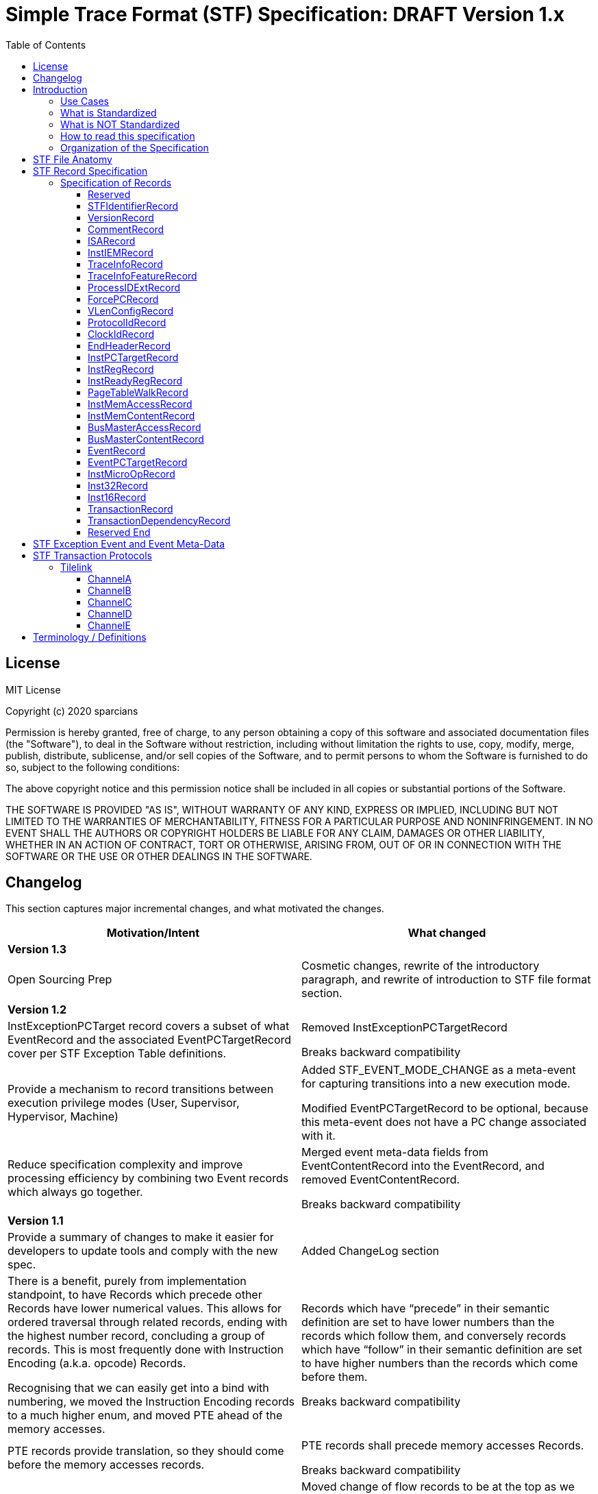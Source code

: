 ////
DO NOT EDIT. This file was autogenerated by flatten.sh.
To make changes to this file, edit stf-spec.adoc and then run make.
////
= Simple Trace Format (STF) Specification: DRAFT Version 1.x
:toc: macro
:toclevels: 3
:imagesdir: ../images

toc::[]

<<<

== License
MIT License

Copyright (c) 2020 sparcians

Permission is hereby granted, free of charge, to any person obtaining a copy
of this software and associated documentation files (the "Software"), to deal
in the Software without restriction, including without limitation the rights
to use, copy, modify, merge, publish, distribute, sublicense, and/or sell
copies of the Software, and to permit persons to whom the Software is
furnished to do so, subject to the following conditions:

The above copyright notice and this permission notice shall be included in all
copies or substantial portions of the Software.

THE SOFTWARE IS PROVIDED "AS IS", WITHOUT WARRANTY OF ANY KIND, EXPRESS OR
IMPLIED, INCLUDING BUT NOT LIMITED TO THE WARRANTIES OF MERCHANTABILITY,
FITNESS FOR A PARTICULAR PURPOSE AND NONINFRINGEMENT. IN NO EVENT SHALL THE
AUTHORS OR COPYRIGHT HOLDERS BE LIABLE FOR ANY CLAIM, DAMAGES OR OTHER
LIABILITY, WHETHER IN AN ACTION OF CONTRACT, TORT OR OTHERWISE, ARISING FROM,
OUT OF OR IN CONNECTION WITH THE SOFTWARE OR THE USE OR OTHER DEALINGS IN THE
SOFTWARE.

<<<

== Changelog

This section captures major incremental changes, and what motivated the changes.

[width="100%",cols="50%a,50%a",options="header",]
|===
|*Motivation/Intent*
|*What changed*
2+^|*Version 1.3*
|Open Sourcing Prep
|Cosmetic changes, rewrite of the introductory paragraph, and rewrite of
introduction to STF file format section.
2+^|*Version 1.2*
|InstExceptionPCTarget record covers a subset of what EventRecord and the
associated EventPCTargetRecord cover per STF Exception Table definitions.
|Removed InstExceptionPCTargetRecord

Breaks backward compatibility
|Provide a mechanism to record transitions between execution privilege modes
(User, Supervisor, Hypervisor, Machine)
|Added STF_EVENT_MODE_CHANGE as a meta-event for capturing transitions into a
new execution mode.

Modified EventPCTargetRecord to be optional, because this meta-event does not
have a PC change associated with it.
|Reduce specification complexity and improve processing efficiency by combining
two Event records which always go together.
|Merged event meta-data fields from EventContentRecord into the EventRecord, and
removed EventContentRecord.

Breaks backward compatibility
2+^|*Version 1.1*
|Provide a summary of changes to make it easier for developers to update tools
and comply with the new spec.
|Added ChangeLog section
|There is a benefit, purely from implementation standpoint, to have Records
which precede other Records have lower numerical values. This allows for ordered
traversal through related records, ending with the highest number record,
concluding a group of records. This is most frequently done with Instruction
Encoding (a.k.a. opcode) Records.

Recognising that we can easily get into a bind with numbering, we moved the
Instruction Encoding records to a much higher enum, and moved PTE ahead of the
memory accesses.
|Records which have “precede” in their semantic definition are set to have lower
numbers than the records which follow them, and conversely records which have
“follow” in their semantic definition are set to have higher numbers than the
records which come before them.

Breaks backward compatibility
|PTE records provide translation, so they should come before the memory accesses
records.
|PTE records shall precede memory accesses Records.

Breaks backward compatibility
|Shuffled ID’s for ordering which seems to be more logical.
|Moved change of flow records to be at the top as we want them to appear first,
followed by register changes, and then address translation (table walks), memory
accesses, external events, microops, and finally instruction encodings (opcodes)

Breaks backward compatibility
|Events can have varying amounts of data that need to be expressed.
|EventContentRecord now allows for an extensible number of fields. Definitions
of the fields are provided in the STF Exception Event and Event Meta-Data table.

It is placed after the EventRecord, to allow potentially adding another related
record in the future if need arises.

Breaks backward compatibility
|Support capturing vector register contents
|Added vector type for registers, so that contents can be captured. This is the
first step in vector instructions support.
2+^|*Version 1.0*
|Initial Spec
|Initial Spec
|===

<<<

== Introduction

Simple Trace Format (STF) is a binary file format for storing instruction
traces, agnostic of instruction set architecture. The format defines a standard
for capturing information related to instructions, associated register values,
memory access addresses and data associated with them, as well as additional
context information such as page table walk, interrupts, bus/fabric transaction
addresses/data, etc. This document also specifies how tools generating and/or
modifying traces can express information which can aid the tools consuming the
traces to interpret them appropriately.

=== Use Cases

STF is generated by producer tools, such as functional models or hardware, and
consumed by tools such as trace-driven performance models, trace analysis tools,
and hardware (if the trace contains the relevant functional information).

=== What is Standardized

The specification covers the following aspects:

* Header that provides enough context to allow proper interpretation of the
remainder of the trace
* Entities that describe the execution environment for the program
(instruction encoding mode, privilege level, process ID, etc.)
* Entities that describe the per-instruction attributes and changes to
(non-memory) program state (instruction encoding, source register values,
destination register values, side-effect changes, synchronous exceptions)
* Entities that describe the per-instruction attributes and changes to memory
program state
* Entities that capture non-instruction-based changes to program state
(exceptions, external interrupts, non-traced TLB changes, etc.)
* Data syntax of each entity including their bit-field encoding
* Data semantics of each entity
* Relationships among entities

=== What is NOT Standardized

The specification does NOT cover the following aspects:

* Instruction Set Disassembly - external binutils helper packages are used to
disassemble instructions at run-time
* Compression format - file compression format is chosen independently of this
specification from a plethora of existing compression formats and accompanying
tools. The standard, however, requires that the API be extensible to allow
developers to use his/her own compression formats.

=== How to read this specification

* "SHALL" clause - mandatory
* "MUST" clause - mandatory
* "MAY" clause - optional
* "width" - refers to size of data in bits
* _Instruction encoding vs Opcode:_
** _Instruction encoding_ refers to the entire instruction encoding (e.g. 32
bits)
** _Opcode_ refers to the 7 least significant bits [6:0] of the _Instruction
Encoding_ (per RV32I)
* _Instruction record_ is synonymous to _instruction encoding record_
(instruction is identified by its instruction encoding record)

=== Organization of the Specification

STF specification has 2 domains:

* Syntactic – This part of the specification addresses syntax of entities in an
STF file - types of data and associated data structures. It does NOT address the
correctness of the relationships among data entities
* Semantic – This part of the specification addresses two main areas:
** Understanding of each data entity and clarify any ambiguity in
interpretation. This area often has to do with the state or pre-condition of the
data entities being injected
** The inter-relationships among various entities of data

<<<

== STF File Anatomy

STF *record* is an atomic container which holds a fixed width *descriptor* and a
variable width *data* associated with the record. Though the data has variable
width, it's structure is well defined by the specification.

An STF file is composed of STF records. Basic anatomy of an STF file is shown in
this figure:

image::stf-layout.svg[Static, 500, align="center"]

Record is always a complete atomic entity.

An STF file shall have a minimum of one record.

Multiple records can be attributed to an instruction. Attributing a set of
records to an instruction follows general principles:

* All records, except an instruction encoding record (STF_INST_16 or
STF_INST_32), that precede an instruction encoding record are attributed to the
instruction
* There are exceptions to the above rule when it comes to event related records
(STF_EVENT, STF_EVENT_CONTENT). Events due to various (mostly asynchronous)
exceptions may not be triggered by the instruction they are attributed to
according to the STF file.

_Header Record Group (HRG)_ - Group of record providing information at a trace
level. EndHeaderRecord completes and HRG. There shall be only one HRG at the
start of a file. If an STF file is modified by a tool, this tool shall update
all relevant fields of the HRG (e.g. stitching).

_Instruction Record Group (IRG)_ - Group of records attributed to an instruction
(i.e. all of the records after previous and before the _instruction encoding
record_ which completes it’s IRG)

_Memory Access Record Group (MARG)_ - Group of records associated with a memory
access, at minimum including Memory Address and Content.

Relationship between IRG, MARG, various Records, and Instruction Encoding Record
is shown in the following figure:

image::stf-record-group.svg[Static, 500, align="center"]

== STF Record Specification

The following table specifies the encoding and semantics of valid STF records.

Example on how to read the table for the CommentRecord:

* Record Data Structure: type name is _CommentRecord_, included in the API
header stf.h
* Record Descriptor: _STF_COMMENT_ descriptor string from the API header stf.h.
The number in parenthesis () is the enumerated sequence number of the
descriptor.
* Mandatory: The field is used for specifying if the record is mandatory. If a
record is not mandatory in all cases, this field describes which condition
triggers the record. It is mandatory to have a _CommentRecord_.
* Record Data Encoding: Data fields are in series, where the first number within
brackets [] is the data field size in bytes. _CommentRecord_ encodes the number
of bytes of comment data = n bytes into the first 32-bit field, followed by the
n-byte long actual string data field.
* Semantics & Additional Comments: Semantics of the specification, as well as
free form comments providing details, use cases, and clarification for the
record specification.

=== Specification of Records

////
DO NOT EDIT. This file was autogenerated by gen-records.py.
To make changes to this file, edit records/reserved.yml and then run make.
////
:record-name: Reserved
:record-enum: STF_RESERVED (0)
:record-mandatory: NO
[%breakable]
==== {record-name}
[%unbreakable]
[width="100%",cols="14%a,86%a",options="unbreakable"]
|===
|*Enum*
|{record-enum}
|*Required*
|{record-mandatory}
|*Fields*
|[unstyled]
b[-1] Record has no data, just the descriptor.
|*Description*
|--
Reserved for error detection
--
|===
:!record-name:
:!record-enum:
:!record-mandatory:

////
DO NOT EDIT. This file was autogenerated by gen-records.py.
To make changes to this file, edit records/stf-identifier-record.yml and then run make.
////
:record-name: STFIdentifierRecord
:record-enum: STF_IDENTIFIER (1)
:record-mandatory: YES
[%breakable]
==== {record-name}
[%unbreakable]
[width="100%",cols="14%a,86%a",options="unbreakable"]
|===
|*Enum*
|{record-enum}
|*Required*
|{record-mandatory}
|*Fields*
|[unstyled]
* b[23:0] "STF" expressed as the magic number
|*Description*
|--
Shall exist as the first record of the file.

Every tool that creates/modifies stf file shall ensure STFIdentifierRecord
exists and is the first record of the file.

Display magic number spelling out “STF” at the beginning of the file, to
enable identification of STF files without STF tools.
--
|===
:!record-name:
:!record-enum:
:!record-mandatory:

////
DO NOT EDIT. This file was autogenerated by gen-records.py.
To make changes to this file, edit records/version-record.yml and then run make.
////
:record-name: VersionRecord
:record-enum: STF_VERSION (2)
:record-mandatory: YES
[%breakable]
==== {record-name}
[%unbreakable]
[width="100%",cols="14%a,86%a",options="unbreakable"]
|===
|*Enum*
|{record-enum}
|*Required*
|{record-mandatory}
|*Fields*
|[unstyled]
* b[31:0] Major version number of the STF specification
* b[63:32] Minor version number of the STF specification
|*Description*
|--
Shall exist in all STF files as the second record.

Every tool that creates/modifies an stf file shall append/update the
VersionRecord indicating compliance to a particular STF specification version.

Version numbers are maintained in API header stf.h
--
|===
:!record-name:
:!record-enum:
:!record-mandatory:

////
DO NOT EDIT. This file was autogenerated by gen-records.py.
To make changes to this file, edit records/comment-record.yml and then run make.
////
:record-name: CommentRecord
:record-enum: STF_COMMENT (3)
:record-mandatory: YES
[%breakable]
==== {record-name}
[%unbreakable]
[width="100%",cols="14%a,86%a",options="unbreakable"]
|===
|*Enum*
|{record-enum}
|*Required*
|{record-mandatory}
|*Fields*
|[unstyled]
* b[31:0] Size of comment string = n bytes
* b[(8*n+31):32] Comment string data
|*Description*
|--
Comment string data is non-null terminated.

Every tool that creates/modifies stf file shall append a CommentRecord

Shall include git SHAs of all projects used to build the trace generator, and
names and versions of converter tools tools for reproducibility.

CommentRecord may be added at any point in the trace.

Use-case:

* Log git information about projects used to produce the tracing environment
* Trace converter tools (e.g. trim, morph) - append name and version of STF
converter tool that transformed the trace since original raw trace generation
--
|===
:!record-name:
:!record-enum:
:!record-mandatory:

////
DO NOT EDIT. This file was autogenerated by gen-records.py.
To make changes to this file, edit records/isa-record.yml and then run make.
////
:record-name: ISARecord
:record-enum: STF_ISA (4)
:record-mandatory: YES
[%breakable]
==== {record-name}
[%unbreakable]
[width="100%",cols="14%a,86%a",options="unbreakable"]
|===
|*Enum*
|{record-enum}
|*Required*
|{record-mandatory}
|*Fields*
|[unstyled]
* b[15:0] ISA
** 0 = Reserved
** 1 = RISC-V
** 2 = ARM
** 3 = x86
** 4 = Power
|*Description*
|--
Every tool that creates/modifies stf file shall append/update the ISARecord

Shall precede InstIEMRecord, to accomodate provisioning for different
Instruction Encoding Modes (IEM) for different ISAs.
--
|===
:!record-name:
:!record-enum:
:!record-mandatory:

////
DO NOT EDIT. This file was autogenerated by gen-records.py.
To make changes to this file, edit records/inst-iem-record.yml and then run make.
////
:record-name: InstIEMRecord
:record-enum: STF_INST_IEM (5)
:record-mandatory: YES
[%breakable]
==== {record-name}
[%unbreakable]
[width="100%",cols="14%a,86%a",options="unbreakable"]
|===
|*Enum*
|{record-enum}
|*Required*
|{record-mandatory}
|*Fields*
|[unstyled]
* b[15:0] Instruction encoding mode
** 0x0 = Reserved
** 0x1 = STF_INST_IEM_RV32
** 0x2 = STF_INST_IEM_RV64
** 0xFFFF = Reserved
|*Description*
|--
Every tool that creates/modifies stf file shall append/update the InstIEMRecord.

Shall precede the very first instruction encoding record and every instruction
encoding change (STF_INST_16 or STF_INST_32) Note: other instruction encoding
lengths (e.g. 48-bit are not supported at this time)

Instruction encoding mode interpretation will depend on the ISA being traced, as
captured in the ISARecord.
--
|===
:!record-name:
:!record-enum:
:!record-mandatory:

////
DO NOT EDIT. This file was autogenerated by gen-records.py.
To make changes to this file, edit records/trace-info-record.yml and then run make.
////
:record-name: TraceInfoRecord
:record-enum: STF_TRACE_INFO (6)
:record-mandatory: YES
[%breakable]
==== {record-name}
[%unbreakable]
[width="100%",cols="14%a,86%a",options="unbreakable"]
|===
|*Enum*
|{record-enum}
|*Required*
|{record-mandatory}
|*Fields*
|[unstyled]
* b[7:0] Trace generator/modifier name:
** e.g. spike, imperas, sail
* b[15:8] major version
* b[23:16] minor version
* b[31:24] minor minor version
* b[47:32] Size of comment string = n bytes
* b[(8*n+48):48] Comment string data
|*Description*
|--
Information about a trace generator or trace modifier.

Every tool that creates/modifies stf file shall append a TraceInfoRecord.
--
|===
:!record-name:
:!record-enum:
:!record-mandatory:

////
DO NOT EDIT. This file was autogenerated by gen-records.py.
To make changes to this file, edit records/trace-info-feature-record.yml and then run make.
////
:record-name: TraceInfoFeatureRecord
:record-enum: STF_TRACE_INFO_FEATURE (7)
:record-mandatory: YES
[%breakable]
==== {record-name}
[%unbreakable]
[width="100%",cols="14%a,86%a",options="unbreakable"]
|===
|*Enum*
|{record-enum}
|*Required*
|{record-mandatory}
|*Fields*
|[unstyled]
* b[63:0] Features Supported
|*Description*
|--
Every tool that creates/modifies stf file shall append a TraceInfoFeatureRecord.

Provides information for all features supported or not supported in this trace.

When traces are manipulated by tools there should be consistency checking of
supported features (e.g. trace stitching).
--
|===
:!record-name:
:!record-enum:
:!record-mandatory:

////
DO NOT EDIT. This file was autogenerated by gen-records.py.
To make changes to this file, edit records/process-id-ext-record.yml and then run make.
////
:record-name: ProcessIDExtRecord
:record-enum: STF_PROCESS_ID_EXT (8)
:record-mandatory: YES
[%breakable]
==== {record-name}
[%unbreakable]
[width="100%",cols="14%a,86%a",options="unbreakable"]
|===
|*Enum*
|{record-enum}
|*Required*
|{record-mandatory}
|*Fields*
|[unstyled]
* b[31:0] TGID/PID
* b[63:32] TID
* b[95:64] ASID
|*Description*
|--
Shall precede any instruction record that represents a change from prior
instruction record in any of the listed ID’s

Every tool that creates/modifies stf file shall append/update the
ProcessIDExtRecord

Indicates any change in thread, process, or address space ID
--
|===
:!record-name:
:!record-enum:
:!record-mandatory:

////
DO NOT EDIT. This file was autogenerated by gen-records.py.
To make changes to this file, edit records/force-pc-record.yml and then run make.
////
:record-name: ForcePCRecord
:record-enum: STF_FORCE_PC (9)
:record-mandatory: YES
[%breakable]
==== {record-name}
[%unbreakable]
[width="100%",cols="14%a,86%a",options="unbreakable"]
|===
|*Enum*
|{record-enum}
|*Required*
|{record-mandatory}
|*Fields*
|[unstyled]
* b[63:0] Virtual address of PC when program COF happens due to non-deterministic cases
|*Description*
|--
Shall precede the very first instruction encoding record, and be emitted for
any program change of flow (COF) due to non-deterministic cases.

Every tool that creates/modifies stf file shall append a ForcePCRecord to
indicate the starting PC address.

This record indicates virtual address of PC when program change of flow (COF)
happens due to non-deterministic cases

The next STF_INST_16 / STF_INST_32 record's virtual address will match this
record's virtual address

Trace tools shall output the architectural PC (even if the low/high bits are
non-zero - e.g. ARM). Some architectures may add behaviours based on the
low/high bits.

Note this record is always 64 bit, even when running in 32bit IEM.

stf_dump shows this record as a standalone line item prefix "FORCE_PC"
--
|===
:!record-name:
:!record-enum:
:!record-mandatory:

////
DO NOT EDIT. This file was autogenerated by gen-records.py.
To make changes to this file, edit records/vlen-config-record.yml and then run make.
////
:record-name: VLenConfigRecord
:record-enum: STF_VLEN_CONFIG (10)
:record-mandatory: If a trace includes vector instructions
[%breakable]
==== {record-name}
[%unbreakable]
[width="100%",cols="14%a,86%a",options="unbreakable"]
|===
|*Enum*
|{record-enum}
|*Required*
|{record-mandatory}
|*Fields*
|[unstyled]
* b[31:0] VLEN of the vector instructions present in the trace
|*Description*
|--
Shall be present with a nonzero value in the header of a trace that contains
vector instructions.

While the STF spec attempts to be micro-architecture agnostic whenever
possible, traces containing RISC-V vector instructions are dependent on the
VLEN of the underlying architecture they were traced from.

Simulators that consume STF traces should ensure that the VLEN of a trace is
equal to the VLEN of the architecture being simulated.

A trace with no VLenConfigRecord is equivalent to one specifying VLEN == 0,
and implies that the trace cannot contain vector instructions.
--
|===
:!record-name:
:!record-enum:
:!record-mandatory:

////
DO NOT EDIT. This file was autogenerated by gen-records.py.
To make changes to this file, edit records/protocol-id-record.yml and then run make.
////
:record-name: ProtocolIdRecord
:record-enum: STF_PROTOCOL_ID (11)
:record-mandatory: Required in transaction traces, not allowed in instruction traces
[%breakable]
==== {record-name}
[%unbreakable]
[width="100%",cols="14%a,86%a",options="unbreakable"]
|===
|*Enum*
|{record-enum}
|*Required*
|{record-mandatory}
|*Fields*
|[unstyled]
* b[7:0] Protocol ID
** 0x0 = Reserved
** 0x1 = Tilelink
** 0xFFFF = Reserved
|*Description*
|--
Shall be present in the header of a transaction trace.

Specifies which protocol is present in a transaction trace.
--
|===
:!record-name:
:!record-enum:
:!record-mandatory:

////
DO NOT EDIT. This file was autogenerated by gen-records.py.
To make changes to this file, edit records/clock-id-record.yml and then run make.
////
:record-name: ClockIdRecord
:record-enum: STF_CLOCK_ID (12)
:record-mandatory: Optional in transaction traces, not allowed in instruction traces
[%breakable]
==== {record-name}
[%unbreakable]
[width="100%",cols="14%a,86%a",options="unbreakable"]
|===
|*Enum*
|{record-enum}
|*Required*
|{record-mandatory}
|*Fields*
|[unstyled]
* b[7:0] Clock ID
* b[23:8] Clock name string length
* b[(8*n+31):24] Clock name string data
|*Description*
|--
Should appear in the header of a transaction trace.

Associates a clock name with an ID value in transaction traces. A transaction
record includes a clock ID to specify the clock domain of its timestamp.

Multiple ClockIdRecords can be included in traces with multiple clock domains.
--
|===
:!record-name:
:!record-enum:
:!record-mandatory:

////
DO NOT EDIT. This file was autogenerated by gen-records.py.
To make changes to this file, edit records/end-header-record.yml and then run make.
////
:record-name: EndHeaderRecord
:record-enum: STF_END_HEADER (19)
:record-mandatory: YES
[%breakable]
==== {record-name}
[%unbreakable]
[width="100%",cols="14%a,86%a",options="unbreakable"]
|===
|*Enum*
|{record-enum}
|*Required*
|{record-mandatory}
|*Fields*
|[unstyled]
b[-1] Record has no data, just the descriptor.
|*Description*
|--
Every tool that creates an stf file shall append the EndHeaderRecord

Shall be issued as the last header record in an STF file. Its only purpose is to
complete the Header Record Group.
--
|===
:!record-name:
:!record-enum:
:!record-mandatory:

////
DO NOT EDIT. This file was autogenerated by gen-records.py.
To make changes to this file, edit records/inst-pc-target-record.yml and then run make.
////
:record-name: InstPCTargetRecord
:record-enum: STF_INST_PC_TARGET (31)
:record-mandatory: Whenever COF condition exists due to a branch
[%breakable]
==== {record-name}
[%unbreakable]
[width="100%",cols="14%a,86%a",options="unbreakable"]
|===
|*Enum*
|{record-enum}
|*Required*
|{record-mandatory}
|*Fields*
|[unstyled]
* b[63:0] Virtual address of target PC when current instruction's branch is taken, causing a change-of-flow (COF).
|*Description*
|--
Shall be emitted only for branch based COF (not an exception based COF).

Omit this record if the branch is not taken.

stf_dump shows this records with a prefix of "PC "
--
|===
:!record-name:
:!record-enum:
:!record-mandatory:

////
DO NOT EDIT. This file was autogenerated by gen-records.py.
To make changes to this file, edit records/inst-reg-record.yml and then run make.
////
:record-name: InstRegRecord
:record-enum: STF_INST_REG (40)
:record-mandatory: YES
[%breakable]
==== {record-name}
[%unbreakable]
[width="100%",cols="14%a,86%a",options="unbreakable"]
|===
|*Enum*
|{record-enum}
|*Required*
|{record-mandatory}
|*Fields*
|[unstyled]
* b[15:0] Register number. Encoding of the register is outlined in stf_reg_def.h as an enum of type STF_REG. See the register encoding table.
* b[23:16] Register type encoding
* b[19:16] Register type:
** 0000 = reserved
** 0001 = integer
** 0010 = floating point
** 0011 = vector
** 0100 = CSR
* b[21:20] Register operand type:
** 00 = reserved
** 01 = state
** 10 = source register
** 11 = destination register
* b[23:22] reserved
* b[87:24] Scalar register value/content
* b[(**vlen**+23):24] Vector register value/content
|*Description*
|--
Description and content of a register relevant to an instruction.

Multiple records are used to convey the state of all/required set of registers for trace consumers.

The size of the register value depends on the register type. If vector is specified by this record, the size turns to be *vlen*; otherwise, the size keeps 64-bit for scalar

Use-case:

* Functional model uses this record to dump register state if periodic register dump is set (which is the case for default Functional model run) or specific condition for register dump is met (i.e. at the very beginning of a trace)
* Periodic register dumps are used as reference points in stf2elf flow to speed up mid-trace machine register state determination.
--
|===
:!record-name:
:!record-enum:
:!record-mandatory:

////
DO NOT EDIT. This file was autogenerated by gen-records.py.
To make changes to this file, edit records/inst-ready-reg-record.yml and then run make.
////
:record-name: InstReadyRegRecord
:record-enum: STF_INST_READY_REG (41)
:record-mandatory: NO
[%breakable]
==== {record-name}
[%unbreakable]
[width="100%",cols="14%a,86%a",options="unbreakable"]
|===
|*Enum*
|{record-enum}
|*Required*
|{record-mandatory}
|*Fields*
|[unstyled]
* b[15:0] Register number of ready register
|*Description*
|--
This is used when we artificially modify dependencies between instructions.

Mark destination register as ready
--
|===
:!record-name:
:!record-enum:
:!record-mandatory:

////
DO NOT EDIT. This file was autogenerated by gen-records.py.
To make changes to this file, edit records/page-table-walk-record.yml and then run make.
////
:record-name: PageTableWalkRecord
:record-enum: STF_PAGE_TABLE_WALK (50)
:record-mandatory: Whenever STF_CONTAIN_PTE bit is set in STF_TRACE_INFO record
[%breakable]
==== {record-name}
[%unbreakable]
[width="100%",cols="14%a,86%a",options="unbreakable"]
|===
|*Enum*
|{record-enum}
|*Required*
|{record-mandatory}
|*Fields*
|[unstyled]
* b[63:0] Virtual address of the page being accessed
* b[127:64] Instruction count, count starts at index = 0 based (from the beginning of the trace, that encountered the first memory access occurrence from this page)
* b[159:128] Page size (Functional model definition: "size of translated page in bytes")
* b[167:160] Number of PTEs accessed by table walk
* b[295:168] PTE 0
* b[231:168] Physical address of PTE
* b[295:232] Raw PTE (including page attributes,etc.) +
...
* b[(128*n+295):(128*n+168)] PTE n
|*Description*
|--
This record captures the page table entries (PTEs) accessed during a page table walk. This is a variable length record dependent on the depth of the page table walk.The last PTE in the record should be the leaf PTE that provides the memory translation.

Shall precede any new memory access to a page, where new memory access has one or more of the following meanings:

* The very first memory access, since the beginning of the trace, to an address (virtual) that belongs to a new page
* An access to a memory address (virtual) which has been accessed before, but has had an update to the virtual to physical page mapping since.

If there are multiple pages being accessed by an instruction meeting any of the "new memory access" requirements, then multiple page table walk records corresponding to those accesses shall precede the instruction record.

There shall be a page table walk record every time a unique page mapping changes or is newly introduced. Unique page mapping is uniquely identifiable by vmid, asid, and VA. i.e. when vmid and asid are not available, the trace format does not recognize PTE information, so we won't write it.

For RV32 only valid modes are Bare (no translation) and Sv32 (32 bit Virtual Addressing)

For RV64, besides Bare, Sv39 and Sv48 are supported

Attributes [7:0] are mapped the same for all cases, but the other bits are different between S32 vs. S39/S48

Attributes indicate, among other things, if this is a leaf PTE or not
--
|===
:!record-name:
:!record-enum:
:!record-mandatory:

////
DO NOT EDIT. This file was autogenerated by gen-records.py.
To make changes to this file, edit records/inst-mem-access-record.yml and then run make.
////
:record-name: InstMemAccessRecord
:record-enum: STF_INST_MEM_ACCESS (60)
:record-mandatory: YES
[%breakable]
==== {record-name}
[%unbreakable]
[width="100%",cols="14%a,86%a",options="unbreakable"]
|===
|*Enum*
|{record-enum}
|*Required*
|{record-mandatory}
|*Fields*
|[unstyled]
* b[63:0] Virtual address of the target memory being accessed by current instruction (read or write).
* b[79:64] memory access data size
* b[95:80] memory access attributes.
* b[103:96] access type
** 0 = Reserved
** 1 = Read
** 2 = Write

ToDo: List all access type encodings here (e.g. non-cacheable, write back write allocate, etc.) as well as encodings for prefetches, preloads, etc. +
|*Description*
|--
Shall exist for every instruction doing memory read/write.

Different memory addresses coming from the same instruction shall be returned in order.

The record shall not be used to indicate memory accesses related to instruction address (i.e. fetch). Because we already have explicit information on instruction address (see FAQ item-3) and its instruction encoding content

When VA→PA translation is available, this record shall follow a record with PA (not supported by the spec at this time)
--
|===
:!record-name:
:!record-enum:
:!record-mandatory:

////
DO NOT EDIT. This file was autogenerated by gen-records.py.
To make changes to this file, edit records/inst-mem-content-record.yml and then run make.
////
:record-name: InstMemContentRecord
:record-enum: STF_INST_MEM_CONTENT (61)
:record-mandatory: YES
[%breakable]
==== {record-name}
[%unbreakable]
[width="100%",cols="14%a,86%a",options="unbreakable"]
|===
|*Enum*
|{record-enum}
|*Required*
|{record-mandatory}
|*Fields*
|[unstyled]
* b[63:0] Data/content of a memory being accessed by current instruction
|*Description*
|--
This happens only for memory read/write instructions

Shall follow STF_INST_MEM_ACCESS

For memory accesses with data size less than 8 bytes, data shall be right justified, while exact address and size are expressed in the STF_INST_MEM_ACCESS record.

For memory accesses with data size greater than 8 bytes, use multiple STF_INST_MEM_CONTENT records, where the first STF_INST_MEM_CONTENT record refers to the address specified in the STF_INST_MEM_ACCESS record, and subsequent STF_INST_MEM_CONTENT records refer to subsequent target addresses appropriately incremented to preserve continuity of data.
--
|===
:!record-name:
:!record-enum:
:!record-mandatory:

////
DO NOT EDIT. This file was autogenerated by gen-records.py.
To make changes to this file, edit records/bus-master-access-record.yml and then run make.
////
:record-name: BusMasterAccessRecord
:record-enum: STF_BUS_MASTER_ACCESS (62)
:record-mandatory: Whenever there are masters other than a single core in the traced environment.
[%breakable]
==== {record-name}
[%unbreakable]
[width="100%",cols="14%a,86%a",options="unbreakable"]
|===
|*Enum*
|{record-enum}
|*Required*
|{record-mandatory}
|*Fields*
|[unstyled]
* b[63:0] Virtual address of the target memory being accessed
* b[79:64] memory access data size
* b[87:80] memory access initiator type
** 0 = Core
** 1 = GPU
** 2 = DMA
** 3 = PCIe
** 4 = SRIO
** 5 = ICN
** 6 = ACCEL
* b[95:88] memory access initiator index
* b[127:96] memory access attributes
* b[135:128] access type
** 0 = Reserved
** 1 = Read
** 2 = Write
|*Description*
|--
Shall be used to capture memory accesses by masters other than the primary core being traced.

Memory access initiator index distinguishes between multiple instances of one type of master (another core, second accelerator port, etc.)

Use Cases:

* Another core’s snoop
* I/O device read/write
--
|===
:!record-name:
:!record-enum:
:!record-mandatory:

////
DO NOT EDIT. This file was autogenerated by gen-records.py.
To make changes to this file, edit records/bus-master-content-record.yml and then run make.
////
:record-name: BusMasterContentRecord
:record-enum: STF_BUS_MASTER_CONTENT (63)
:record-mandatory: YES
[%breakable]
==== {record-name}
[%unbreakable]
[width="100%",cols="14%a,86%a",options="unbreakable"]
|===
|*Enum*
|{record-enum}
|*Required*
|{record-mandatory}
|*Fields*
|[unstyled]
* b[63:0] Data/content of memory being accessed
|*Description*
|--
This happens only for bus master read/write

Shall follow STF_BUS_MASTER_ACCESS

*FAQs*

_How is information of memory access data size for STF_BUS_MASTER_ACCESS record conveyed so that we know how much valid data data is there in STF_BUS_MASTER_CONTENT?_

Using STF_BUS_MASTER_ACCESS record's "mem access data size" field

_How are memory access content conveyed for access data size > 8 bytes?_

Using multiple STF_BUS_MASTER_CONTENT records.
--
|===
:!record-name:
:!record-enum:
:!record-mandatory:

////
DO NOT EDIT. This file was autogenerated by gen-records.py.
To make changes to this file, edit records/event-record.yml and then run make.
////
:record-name: EventRecord
:record-enum: STF_EVENT (100)
:record-mandatory: Whenever COF condition exists due to an event external to the hart/core
[%breakable]
==== {record-name}
[%unbreakable]
[width="100%",cols="14%a,86%a",options="unbreakable"]
|===
|*Enum*
|{record-enum}
|*Required*
|{record-mandatory}
|*Fields*
|[unstyled]
* b[62:0] STF Exception Event ID number.
* b[63] Type
** 0 = Fault
** 1 = Interrupt
* b[71:64] Number of metadata fields
* b[135:72] Event metadata field 0 +
...
* b[(64*n+103):(64*n+40)] Event metadata field n

See table in the STF Exception Event and Event Meta-Data section for more details.
|*Description*
|--
Shall be used to capture any type of exception or external interrupt being generated in the course of program execution. (synchronous or asynchronous).

EventRecord with STF_EVENT_MODE_CHANGE Event ID is a special meta-event, and shall be emitted any time there is a change in privilege mode of execution (e.g. User, Supervisor). It shall be emitted at the start of each trace to indicate the starting privilege mode and with any FORCE_PC_RECORD if there is a change in privilege mode of execution.

This record will be associated with the instruction at which the event occurs. This instruction will appear again once it successfully executes, at a later time (e.g. upon returning from an interrupt/exception handler).

If this event is a fault, thrown due to an invalid instruction encoding ( i.e. fetch issue), generator tool shall report it as a no-op, while preserving and reporting the PC that triggered the fault.

Event metadata fields shail be 0-extended to 64-bit

stf_dump prints this record prefixed by "EVT "

*NOTE*: An earlier version of this specification used 32-bit values for the
event ID. Traces using 32-bit events can still be read by invoking
`reader.set32BitEvents(true)`.
--
|===
:!record-name:
:!record-enum:
:!record-mandatory:

////
DO NOT EDIT. This file was autogenerated by gen-records.py.
To make changes to this file, edit records/event-pc-target-record.yml and then run make.
////
:record-name: EventPCTargetRecord
:record-enum: STF_EVENT_PC_TARGET (101)
:record-mandatory: Whenever needed with an STF_EVENT
[%breakable]
==== {record-name}
[%unbreakable]
[width="100%",cols="14%a,86%a",options="unbreakable"]
|===
|*Enum*
|{record-enum}
|*Required*
|{record-mandatory}
|*Fields*
|[unstyled]
* b[63:0] Virtual address of target PC when an event exception is taken, causing a change-of-flow (COF).
|*Description*
|--
May follow STF_EVENT

Provides information on which PC should follow this event.
--
|===
:!record-name:
:!record-enum:
:!record-mandatory:

////
DO NOT EDIT. This file was autogenerated by gen-records.py.
To make changes to this file, edit records/inst-micro-op-record.yml and then run make.
////
:record-name: InstMicroOpRecord
:record-enum: STF_INST_MICROOP (230)
:record-mandatory: Whenever STF_CONTAIN_MICROOP bit is set in STF_TRACE_INFO record
[%breakable]
==== {record-name}
[%unbreakable]
[width="100%",cols="14%a,86%a",options="unbreakable"]
|===
|*Enum*
|{record-enum}
|*Required*
|{record-mandatory}
|*Fields*
|[unstyled]
* b[7:0] Size of micro-op
* b[39:8] Micro-op
|*Description*
|--
Used by trace morphing tools to inject new instruction encoding records, a technique used to run micro-architecture "what-if" studies when original instruction is replaced by more than one instruction

Use-cases:

. Instruction replacement 1:1 in which case trace's replaced instruction would be indicated by STF_INST_32 record. In this case there is no microop record emitted in the trace

. Instruction replacement 1:n where n = (#of microops emitted + 1).

In both cases following hold true:

* The original Instruction record STF_INST_MICROOP replacement and/or microop related changes to memory accesses, operand reg records etc. are emitted(or removed) in the trace before the original STF_INST_32/16 record that defines instruction boundary for all artifacts related to the instruction(IRG)
--
|===
:!record-name:
:!record-enum:
:!record-mandatory:

////
DO NOT EDIT. This file was autogenerated by gen-records.py.
To make changes to this file, edit records/inst32-record.yml and then run make.
////
:record-name: Inst32Record
:record-enum: STF_INST_32 (240)
:record-mandatory: Whenever instruction is a 32-bit instruction
[%breakable]
==== {record-name}
[%unbreakable]
[width="100%",cols="14%a,86%a",options="unbreakable"]
|===
|*Enum*
|{record-enum}
|*Required*
|{record-mandatory}
|*Fields*
|[unstyled]
* b[31:0] 32-bit instruction encoding
|*Description*
|--
Shall conform to the last STF_INST_IEM record before this record

All preceding instruction attributes are pulled together with this record to create an instruction record group (IRG (i.e. STFInst)).
--
|===
:!record-name:
:!record-enum:
:!record-mandatory:

////
DO NOT EDIT. This file was autogenerated by gen-records.py.
To make changes to this file, edit records/inst16-record.yml and then run make.
////
:record-name: Inst16Record
:record-enum: STF_INST_16 (241)
:record-mandatory: Whenever instruction is a 16-bit instruction
[%breakable]
==== {record-name}
[%unbreakable]
[width="100%",cols="14%a,86%a",options="unbreakable"]
|===
|*Enum*
|{record-enum}
|*Required*
|{record-mandatory}
|*Fields*
|[unstyled]
* b[15:0] 16-bit instruction encoding
|*Description*
|--
Shall conform to the last STF_INST_IEM record before this record

All preceding instruction attributes are pulled together with this record to create an instruction record group (IRG (i.e. STFInst)).
--
|===
:!record-name:
:!record-enum:
:!record-mandatory:

////
DO NOT EDIT. This file was autogenerated by gen-records.py.
To make changes to this file, edit records/transaction-record.yml and then run make.
////
:record-name: TransactionRecord
:record-enum: STF_TRANSACTION (250)
:record-mandatory: Not allowed in instruction traces, required in transaction traces
[%breakable]
==== {record-name}
[%unbreakable]
[width="100%",cols="14%a,86%a",options="unbreakable"]
|===
|*Enum*
|{record-enum}
|*Required*
|{record-mandatory}
|*Fields*
|[unstyled]
* b[63:0] Transaction ID
* b[127:64] Cycle delta
* b[135:128] Clock ID
* b[151:136] Number of metadata elements
* b[variable:152] Metadata
* b[variable] Protocol data
|*Description*
|--
Encapsulates a single transaction in a transaction trace.

The metadata field is a variable-sized array of metadata elements that each
have the following structure:

[unstyled]
* b[7:0] Element type
** 0: uint8_t
** 1: uint16_t
** 2: uint32_t
** 3: uint64_t
** All other values are reserved
* b[8*sizeof(type)-1:8] Element value

The metadata is intended for attaching small amounts of additional
simulator-specific information (e.g. tag values, ID values, etc.) and should
not be used for large blocks of data.

The protocol data field is variable depending on the protocol ID of the trace.
See <<STF Transaction Protocols>> for details on how protocol data is encoded.
--
|===
:!record-name:
:!record-enum:
:!record-mandatory:

////
DO NOT EDIT. This file was autogenerated by gen-records.py.
To make changes to this file, edit records/transaction-dependency-record.yml and then run make.
////
:record-name: TransactionDependencyRecord
:record-enum: STF_TRANSACTION_DEPENDENCY (251)
:record-mandatory: Not allowed in instruction traces, optional in transaction traces
[%breakable]
==== {record-name}
[%unbreakable]
[width="100%",cols="14%a,86%a",options="unbreakable"]
|===
|*Enum*
|{record-enum}
|*Required*
|{record-mandatory}
|*Fields*
|[unstyled]
* b[63:0] ID of transaction that the current transaction depends on
* b[127:64] Cycle delta
* b[135:128] Clock ID
|*Description*
|--
May appear as part of a Transaction Record Group to indicate that the current
transaction depends on an earlier transaction.

The cycle delta field is used to indicate how many cycles of delay should
occur between when the dependency is fulfilled and when the current
transaction may be issued.

The clock ID field indicates the clock domain of the cycle delta. This may be
different from the clock ID of either the dependency or the current
transaction.
--
|===
:!record-name:
:!record-enum:
:!record-mandatory:

////
DO NOT EDIT. This file was autogenerated by gen-records.py.
To make changes to this file, edit records/reserved-end-record.yml and then run make.
////
:record-name: Reserved End
:record-enum: N/A (255)
:record-mandatory: NO
[%breakable]
==== {record-name}
[%unbreakable]
[width="100%",cols="14%a,86%a",options="unbreakable"]
|===
|*Enum*
|{record-enum}
|*Required*
|{record-mandatory}
|*Fields*
|[unstyled]
b[-1] Record has no data, just the descriptor.
|*Description*
|--
Reserved for error detection.
--
|===
:!record-name:
:!record-enum:
:!record-mandatory:


<<<

== STF Exception Event and Event Meta-Data

The following shows definitions of various STF exception event identifiers and
associated meta-data for the events captured by an EventRecord (STF_EVENT).

[width="99%",cols="35%a,.^29%a,10%a,26%a",options="header",]
|===
|STF Exception ID |Exception Related Data/Content +
shall Include |Sync/Async Exception |Description
|INT_USER_SOFTWARE .14+|Field 0: Source of the interrupt |Async |User software interrupt
|INT_SUPERVISOR_SOFTWARE |Async |Supervisor software interrupt
|INT_HYPERVISOR_SOFTWARE |Async |Hypervisor software interrupt
|INT_MACHINE_SOFTWARE |Async |Machine software interrupt
|INT_USER_TIMER |Async |User timer interrupt
|INT_SUPERVISOR_TIMER |Async |Supervisor timer interrupt
|INT_HYPERVISOR_TIMER |Async |Hypervisor timer interrupt
|INT_MACHINE_TIMER |Async |Machine timer interrupt
|INT_USER_EXT |Async |User external interrupt
|INT_SUPERVISOR_EXT |Async |Supervisor external interrupt
|INT_HYPERVISOR_EXT |Async |Hypervisor external interrupt
|INT_MACHINE_EXT |Async |Machine external interrupt
|INT_COPROCESSOR |Async |Supervisor guest external interrupt
|INT_HOST |Async |Host interrupt
|INST_ADDR_MISALIGN |Field 0: Virtual address of the instruction |Sync |Instruction Address Misaligned
|INST_ADDR_FAULT |Field 0: Virtual address of the instruction |Sync |Instruction access fault
|ILLEGAL_INST .2+|
Field 0: Virtual address of the instruction

Field 1: Instruction opcode

Field 2: Instruction encoding mode

|Sync |Illegal instruction
|VIRTUAL_INST |Sync | Virtual instruction
|BREAKPOINT |Field 0: Virtual address of the instruction |Sync |Breakpoint
|LOAD_ADDR_MISALIGN .4+|
Field 0: Virtual address of the instruction

Field 1: Instruction encoding

Field 2: Target address that caused the exception

|Sync |Load address misaligned
|LOAD_ACCESS_FAULT |Sync |Load access fault
|STORE_ADDR_MISALIGN |Sync |Store address misaligned
|STORE_ACCESS_FAULT |Sync |Store access fault
|USER_ECALL .4+|Field 0: System call number |Sync |Environment call from User mode
|SUPERVISOR_ECALL |Sync |Environment call from Supervisor mode
|HYPERVISOR_ECALL |Sync |Environment call from Hypervisor mode
|MACHINE_ECALL |Sync |Environment call from Machine mode
|INST_PAGE_FAULT .2+|
Field 0: Virtual address of the instruction

Field 1: Instruction encoding

|Sync |Instruction page fault
|GUEST_INST_PAGE_FAULT|Sync |Guest instruction page fault
|LOAD_PAGE_FAULT .4+|
Field 0: Virtual address of the instruction

Field 1: Instruction encoding

Field 2: Target address that caused the exception

|Sync |Load page fault
|GUEST_LOAD_PAGE_FAULT|Sync |Guest load page fault
|STORE_PAGE_FAULT |Sync |Store page fault
|GUEST_STORE_PAGE_FAULT |Sync |Guest store page fault
|MODE_CHANGE |
Field 0: Mode in which subsequent instructions execute

Field 0 Encoding:

00 - User Mode

01 - Supervisor Mode

10 - Hypervisor Mode

11 - Machine Mode

|Sync/Async |Meta-event for capturing transition into a new execution mode
|===

<<<

== STF Transaction Protocols

////
DO NOT EDIT. This file was autogenerated by gen-protocols.py.
To make changes to this file, edit protocols/tilelink.yml and then run make.
////
:protocol-name: Tilelink
:protocol-enum: TILELINK (1)
[%breakable]
=== {protocol-name}
[%unbreakable]
[width="100%",cols="14%a,86%a",options="unbreakable"]
|===
|*Enum*
|{protocol-enum}
|*Fields*
|[unstyled]
* b[7:0] Channel ID
** 1 = Channel A
** 2 = Channel B
** 3 = Channel C
** 4 = Channel D
** 5 = Channel E
* b[variable:8] Channel data
|*Description*
|--
A full description of the TileLink protocol is beyond the scope of this
document. See
https://starfivetech.com/uploads/tilelink_spec_1.8.1.pdf[the TileLink specification]
for more details.
--
|===
:!protocol-name:
:!protocol-enum:
:channel-name: ChannelA
:channel-enum: CHANNEL_A (1)
[%breakable]
==== {channel-name}
[%unbreakable]
[width="100%",cols="14%a,86%a",options="unbreakable"]
|===
|*Enum*
|{channel-enum}
|*Fields*
|[unstyled]
* b[7:0] Code
* b[15:8] Param
* b[23:16] Size
* b[87:24] Source
* b[103:88] Data size (n)
* b[(8*n+103):104] Data
* b[(8*n+167):(8*n+104)] Address
* b[(8*n+183):(8*n+168)] Mask size (m)
* b[(m+8*n+183):(8*n+184)] Mask. This is stored as a packed bit vector.
|===
:!channel-name:
:!channel-enum:
:channel-name: ChannelB
:channel-enum: CHANNEL_B (2)
[%breakable]
==== {channel-name}
[%unbreakable]
[width="100%",cols="14%a,86%a",options="unbreakable"]
|===
|*Enum*
|{channel-enum}
|*Fields*
|[unstyled]
* b[7:0] Code
* b[15:8] Param
* b[23:16] Size
* b[87:24] Source
* b[103:88] Data size (n)
* b[(8*n+103):104] Data
* b[(8*n+167):(8*n+104)] Address
* b[(8*n+183):(8*n+168)] Mask size (m)
* b[(m+8*n+183):(8*n+184)] Mask. This is stored as a packed bit vector.
|===
:!channel-name:
:!channel-enum:
:channel-name: ChannelC
:channel-enum: CHANNEL_C (3)
[%breakable]
==== {channel-name}
[%unbreakable]
[width="100%",cols="14%a,86%a",options="unbreakable"]
|===
|*Enum*
|{channel-enum}
|*Fields*
|[unstyled]
* b[7:0] Code
* b[15:8] Param
* b[23:16] Size
* b[87:24] Source
* b[103:88] Data size (n)
* b[(8*n+103):104] Data
* b[(8*n+167):(8*n+104)] Address
|===
:!channel-name:
:!channel-enum:
:channel-name: ChannelD
:channel-enum: CHANNEL_D (4)
[%breakable]
==== {channel-name}
[%unbreakable]
[width="100%",cols="14%a,86%a",options="unbreakable"]
|===
|*Enum*
|{channel-enum}
|*Fields*
|[unstyled]
* b[7:0] Code
* b[15:8] Param
* b[23:16] Size
* b[87:24] Source
* b[103:88] Data size (n)
* b[(8*n+103):104] Data
* b[(8*n+167):(8*n+104)] Sink
|===
:!channel-name:
:!channel-enum:
:channel-name: ChannelE
:channel-enum: CHANNEL_E (5)
[%breakable]
==== {channel-name}
[%unbreakable]
[width="100%",cols="14%a,86%a",options="unbreakable"]
|===
|*Enum*
|{channel-enum}
|*Fields*
|[unstyled]
* b[63:0] Sink
|===
:!channel-name:
:!channel-enum:


<<<

== Terminology / Definitions

*Change of Flow (COF)* - Change of instruction execution flow for reasons that
are deterministic as well as non-deterministic. COF is logged in the trace using
the STF_INST_PC_TARGET record for deterministic and with STF_FORCE_PC,
STF_INST_EXCEPTION_PC_TARGET and STF_EVENT_PC_TARGET for non-deterministic
cases.

STF_FORCE_PC applies COF to the current instruction, while all other cases apply
it to the subsequent instruction.

. Deterministic COF cases: These COF cases happen within the scope of a thread
context and without having any exceptions being raised within that context.
.. Function returns through "ret" like instruction
.. Direct branches through branch instructions where target address of where the
execution flow will jump to an address which is either a PC relative(relative to
current address) or absolute address
.. Indirect branches through branch instructions where the target address of
where the execution flow will jump to is an address stored in a register. The
address was placed in that register by calculation by earlier instruction/s.
Typical use case of this is jump to a function called by a function pointer.
. Non-deterministic COF cases: These COF cases happen due to interruptions in a
program thread due to exceptions being raised either by the program thread
context itself or due to external interruptions. This category of COF is
indicated by
.. Program flow changes, due to actions of current instruction, to exception
handler within the same exception level. Example can be kernel code accessing
data from address whose entry is missing in PTE, thus triggering page fault
exception within the same exception level.
.. Program flow changes, due to actions of current instruction, to exception
handler to a higher exception level. Example: user-space program trying to
access memory causing page fault causing exception level changes to supervisor
mode or user-space syscall.
.. Program flow changes due to return from exception handler
.. Program flow changes, due to context switches. Example: thread switch,
process switch, Address Space Identifier (ASID) switch.
.. Program flow changes, due to external interrupts to the same or higher
exception level.
.. Program flow changes due to instruction mode change from this set (not
applicable to RISC-V)
.. Program flow changes due to manipulation of a trace file.
